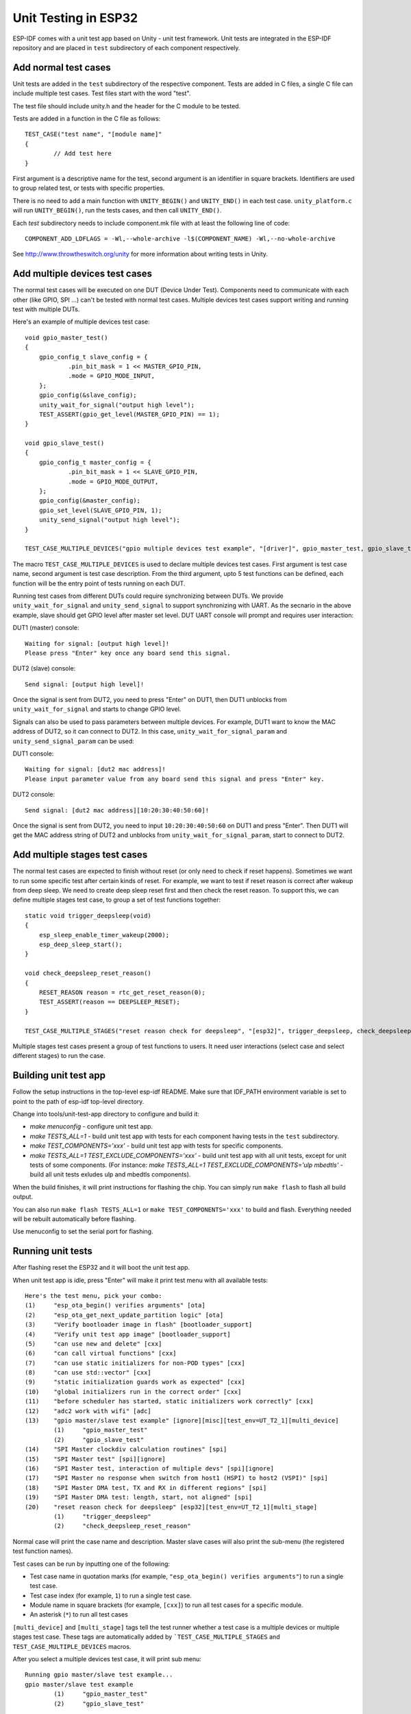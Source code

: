 Unit Testing in ESP32
=====================

ESP-IDF comes with a unit test app based on Unity - unit test framework. Unit tests are integrated in the ESP-IDF repository and are placed in ``test`` subdirectory of each component respectively.

Add normal test cases
---------------------

Unit tests are added in the ``test`` subdirectory of the respective component.
Tests are added in C files, a single C file can include multiple test cases.
Test files start with the word "test".

The test file should include unity.h and the header for the C module to be tested.

Tests are added in a function in the C file as follows::

    TEST_CASE("test name", "[module name]"
    {
            // Add test here
    }

First argument is a descriptive name for the test, second argument is an identifier in square brackets.
Identifiers are used to group related test, or tests with specific properties.

There is no need to add a main function with ``UNITY_BEGIN()`` and ``​UNITY_END()`` in each test case.
``unity_platform.c`` will run ``UNITY_BEGIN()``, run the tests cases, and then call ``​UNITY_END()``.

Each `test` subdirectory needs to include component.mk file with at least the following line of code::

    COMPONENT_ADD_LDFLAGS = -Wl,--whole-archive -l$(COMPONENT_NAME) -Wl,--no-whole-archive

See http://www.throwtheswitch.org/unity for more information about writing tests in Unity.


Add multiple devices test cases
-------------------------------

The normal test cases will be executed on one DUT (Device Under Test). Components need to communicate with each other (like GPIO, SPI ...) can't be tested with normal test cases.
Multiple devices test cases support writing and running test with multiple DUTs.

Here's an example of multiple devices test case::

    void gpio_master_test()
    {
        gpio_config_t slave_config = {
                .pin_bit_mask = 1 << MASTER_GPIO_PIN,
                .mode = GPIO_MODE_INPUT,
        };
        gpio_config(&slave_config);
        unity_wait_for_signal("output high level");
        TEST_ASSERT(gpio_get_level(MASTER_GPIO_PIN) == 1);
    }

    void gpio_slave_test()
    {
        gpio_config_t master_config = {
                .pin_bit_mask = 1 << SLAVE_GPIO_PIN,
                .mode = GPIO_MODE_OUTPUT,
        };
        gpio_config(&master_config);
        gpio_set_level(SLAVE_GPIO_PIN, 1);
        unity_send_signal("output high level");
    }

    TEST_CASE_MULTIPLE_DEVICES("gpio multiple devices test example", "[driver]", gpio_master_test, gpio_slave_test);


The macro ``TEST_CASE_MULTIPLE_DEVICES`` is used to declare multiple devices test cases.
First argument is test case name, second argument is test case description.
From the third argument, upto 5 test functions can be defined, each function will be the entry point of tests running on each DUT.

Running test cases from different DUTs could require synchronizing between DUTs. We provide ``unity_wait_for_signal`` and ``unity_send_signal`` to support synchronizing with UART.
As the secnario in the above example, slave should get GPIO level after master set level. DUT UART console will prompt and requires user interaction:

DUT1 (master) console::

    Waiting for signal: [output high level]!
    Please press "Enter" key once any board send this signal.

DUT2 (slave) console::

    Send signal: [output high level]!

Once the signal is sent from DUT2, you need to press "Enter" on DUT1, then DUT1 unblocks from ``unity_wait_for_signal`` and starts to change GPIO level.

Signals can also be used to pass parameters between multiple devices. For example, DUT1 want to know the MAC address of DUT2, so it can connect to DUT2.
In this case, ``unity_wait_for_signal_param`` and ``unity_send_signal_param`` can be used:

DUT1 console::

    Waiting for signal: [dut2 mac address]!
    Please input parameter value from any board send this signal and press "Enter" key.

DUT2 console:: 

    Send signal: [dut2 mac address][10:20:30:40:50:60]!

Once the signal is sent from DUT2, you need to input ``10:20:30:40:50:60`` on DUT1 and press "Enter". Then DUT1 will get the MAC address string of DUT2 and unblocks from ``unity_wait_for_signal_param``, start to connect to DUT2.


Add multiple stages test cases
-------------------------------

The normal test cases are expected to finish without reset (or only need to check if reset happens). Sometimes we want to run some specific test after certain kinds of reset. 
For example, we want to test if reset reason is correct after wakeup from deep sleep. We need to create deep sleep reset first and then check the reset reason.
To support this, we can define multiple stages test case, to group a set of test functions together::

    static void trigger_deepsleep(void)
    {
        esp_sleep_enable_timer_wakeup(2000);
        esp_deep_sleep_start();
    }

    void check_deepsleep_reset_reason()
    {
        RESET_REASON reason = rtc_get_reset_reason(0);
        TEST_ASSERT(reason == DEEPSLEEP_RESET);
    }

    TEST_CASE_MULTIPLE_STAGES("reset reason check for deepsleep", "[esp32]", trigger_deepsleep, check_deepsleep_reset_reason);

Multiple stages test cases present a group of test functions to users. It need user interactions (select case and select different stages) to run the case.


Building unit test app
----------------------

Follow the setup instructions in the top-level esp-idf README.
Make sure that IDF_PATH environment variable is set to point to the path of esp-idf top-level directory.

Change into tools/unit-test-app directory to configure and build it:

* `make menuconfig` - configure unit test app.

* `make TESTS_ALL=1` - build unit test app with tests for each component having tests in the ``test`` subdirectory.
* `make TEST_COMPONENTS='xxx'` - build unit test app with tests for specific components. 
* `make TESTS_ALL=1 TEST_EXCLUDE_COMPONENTS='xxx'` - build unit test app with all unit tests, except for unit tests of some components. (For instance: `make TESTS_ALL=1 TEST_EXCLUDE_COMPONENTS='ulp mbedtls'` - build all unit tests exludes ulp and mbedtls components).

When the build finishes, it will print instructions for flashing the chip. You can simply run ``make flash`` to flash all build output.

You can also run ``make flash TESTS_ALL=1`` or ``make TEST_COMPONENTS='xxx'`` to build and flash. Everything needed will be rebuilt automatically before flashing. 

Use menuconfig to set the serial port for flashing.

Running unit tests
------------------

After flashing reset the ESP32 and it will boot the unit test app.

When unit test app is idle, press "Enter" will make it print test menu with all available tests::

    Here's the test menu, pick your combo:
    (1)     "esp_ota_begin() verifies arguments" [ota]
    (2)     "esp_ota_get_next_update_partition logic" [ota]
    (3)     "Verify bootloader image in flash" [bootloader_support]
    (4)     "Verify unit test app image" [bootloader_support]
    (5)     "can use new and delete" [cxx]
    (6)     "can call virtual functions" [cxx]
    (7)     "can use static initializers for non-POD types" [cxx]
    (8)     "can use std::vector" [cxx]
    (9)     "static initialization guards work as expected" [cxx]
    (10)    "global initializers run in the correct order" [cxx]
    (11)    "before scheduler has started, static initializers work correctly" [cxx]
    (12)    "adc2 work with wifi" [adc]
    (13)    "gpio master/slave test example" [ignore][misc][test_env=UT_T2_1][multi_device]
            (1)     "gpio_master_test"
            (2)     "gpio_slave_test"
    (14)    "SPI Master clockdiv calculation routines" [spi]
    (15)    "SPI Master test" [spi][ignore]
    (16)    "SPI Master test, interaction of multiple devs" [spi][ignore]
    (17)    "SPI Master no response when switch from host1 (HSPI) to host2 (VSPI)" [spi]
    (18)    "SPI Master DMA test, TX and RX in different regions" [spi]
    (19)    "SPI Master DMA test: length, start, not aligned" [spi]
    (20)    "reset reason check for deepsleep" [esp32][test_env=UT_T2_1][multi_stage]
            (1)     "trigger_deepsleep"
            (2)     "check_deepsleep_reset_reason"

Normal case will print the case name and description. Master slave cases will also print the sub-menu (the registered test function names).

Test cases can be run by inputting one of the following:

- Test case name in quotation marks (for example, ``"esp_ota_begin() verifies arguments"``) to run a single test case.

- Test case index (for example, ``1``) to run a single test case.

- Module name in square brackets (for example, ``[cxx]``) to run all test cases for a specific module.

- An asterisk (``*``) to run all test cases

``[multi_device]`` and ``[multi_stage]`` tags tell the test runner whether a test case is a multiple devices or multiple stages test case.
These tags are automatically added by ```TEST_CASE_MULTIPLE_STAGES`` and ``TEST_CASE_MULTIPLE_DEVICES`` macros.

After you select a multiple devices test case, it will print sub menu::

    Running gpio master/slave test example...
    gpio master/slave test example
            (1)     "gpio_master_test"
            (2)     "gpio_slave_test"

You need to input number to select the test running on the DUT.

Similar to multiple devices test cases, multiple stages test cases will also print sub menu::

    Running reset reason check for deepsleep...
    reset reason check for deepsleep
            (1)     "trigger_deepsleep"
            (2)     "check_deepsleep_reset_reason"

First time you execute this case, input ``1`` to run first stage (trigger deepsleep).
After DUT is rebooted and able to run test cases, select this case again and input ``2`` to run the second stage.
The case only passes if the last stage passes and all previous stages trigger reset.
